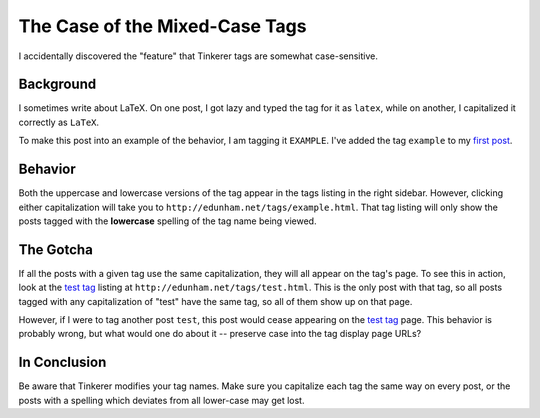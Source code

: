 The Case of the Mixed-Case Tags
===============================

I accidentally discovered the "feature" that Tinkerer tags are somewhat
case-sensitive. 

.. more::

Background
----------

I sometimes write about LaTeX. On one post, I got lazy and typed the tag for
it as ``latex``, while on another, I capitalized it correctly as ``LaTeX``. 

To make this post into an example of the behavior, I am tagging it
``EXAMPLE``. I've added the tag ``example`` to my `first post`_. 

Behavior
--------

Both the uppercase and lowercase versions of the tag appear in the tags
listing in the right sidebar. However, clicking either capitalization will
take you to ``http://edunham.net/tags/example.html``. That tag listing will
only show the posts tagged with the **lowercase** spelling of the tag name
being viewed. 

The Gotcha
----------

If all the posts with a given tag use the same capitalization, they will all
appear on the tag's page. To see this in action, look at the `test tag`_
listing at ``http://edunham.net/tags/test.html``. This is the only post with
that tag, so all posts tagged with any capitalization of "test" have the same
tag, so all of them show up on that page. 

However, if I were to tag another post ``test``, this post would cease
appearing on the `test tag`_ page. This behavior is probably wrong, but what
would one do about it -- preserve case into the tag display page URLs?

In Conclusion
-------------

Be aware that Tinkerer modifies your tag names. Make sure you capitalize each
tag the same way on every post, or the posts with a spelling which deviates
from all lower-case may get lost.

.. _test tag: http://edunham.net/tags/test.html
.. _first post: http://edunham.net/2015/01/13/blogging_with_tinkerer.html
.. author:: default
.. categories:: none
.. tags:: EXAMPLE, tinkerer, TEST
.. comments::
